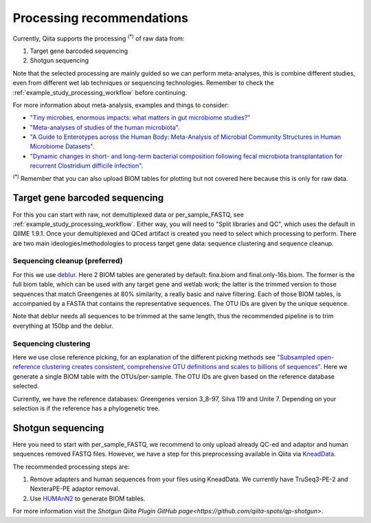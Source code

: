 Processing recommendations
==========================

Currently, Qiita supports the processing :sup:`(*)` of raw data from:

#. Target gene barcoded sequencing
#. Shotgun sequencing

Note that the selected processing are mainly guided so we can perform meta-analyses, this is combine different studies, even from different wet lab techniques or
sequencing technologies. Remember to check the :ref:`example_study_processing_workflow` before continuing.

For more information about meta-analysis, examples and things to consider:

- `"Tiny microbes, enormous impacts: what matters in gut microbiome studies?" <https://genomebiology.biomedcentral.com/articles/10.1186/s13059-016-1086-x>`_
- `"Meta-analyses of studies of the human microbiota" <http://genome.cshlp.org/content/23/10/1704.short>`_.
- `"A Guide to Enterotypes across the Human Body: Meta-Analysis of Microbial Community Structures in Human Microbiome Datasets" <http://journals.plos.org/ploscompbiol/article?id=10.1371/journal.pcbi.1002863>`_.
- `"Dynamic changes in short- and long-term bacterial composition following fecal microbiota transplantation for recurrent Clostridium difficile infection" <http://microbiomejournal.biomedcentral.com/articles/10.1186/s40168-015-0070-0>`_.

:sup:`(*)` Remember that you can also upload BIOM tables for plotting but not covered here because this is only for raw data.

Target gene barcoded sequencing
-------------------------------

For this you can start with raw, not demultiplexed data or per_sample_FASTQ, see :ref:`example_study_processing_workflow`. Either way, you will need to
"Split libraries and QC", which uses the default in QIIME 1.9.1. Once your demultiplexed and QCed artifact is created you need to select which processing to perform.
There are two main ideologies/methodologies to process target gene data: sequence clustering and sequence cleanup.

Sequencing cleanup (preferred)
^^^^^^^^^^^^^^^^^^^^^^^^^^^^^^

For this we use `deblur <https://github.com/biocore/deblur>`_. Here 2 BIOM tables are generated by default: fina.biom and final.only-16s.biom. The former is the full biom table, which can be used with any target gene and wetlab work;
the latter is the trimmed version to those sequences that match Greengenes at 80% similarity, a really basic and naive filtering. Each of those BIOM tables, is accompanied by a FASTA that contains
the representative sequences. The OTU IDs are given by the unique sequence.

Note that deblur needs all sequences to be trimmed at the same length, thus the recommended pipeline is to trim everything at 150bp and the deblur.

Sequencing clustering
^^^^^^^^^^^^^^^^^^^^^

Here we use close reference picking, for an explanation of the different picking methods see
`"Subsampled open-reference clustering creates consistent, comprehensive OTU definitions and scales to billions of sequences" <https://peerj.com/articles/545/>`_.
Here we generate a single BIOM table with the OTUs/per-sample. The OTU IDs are given based on the reference database selected.

Currently, we have the reference databases: Greengenes version 3_8-97, Silva 119 and Unite 7. Depending on your selection is if the reference has a phylogenetic tree.


Shotgun sequencing
------------------

Here you need to start with per_sample_FASTQ, we recommend to only upload already QC-ed and adaptor and human sequences removed FASTQ files. However, we have a step for
this preprocessing available in Qiita via `KneadData <https://bitbucket.org/biobakery/kneaddata/wiki/Home>`_.

The recommended processing steps are:

#. Remove adapters and human sequences from your files using KneadData. We currently have TruSeq3-PE-2 and NexteraPE-PE adaptor removal.
#. Use `HUMAnN2 <https://bitbucket.org/biobakery/humann2/wiki/Home>`_ to generate BIOM tables.

For more information visit the `Shotgun Qiita Plugin GitHub page<https://github.com/qiita-spots/qp-shotgun>`.
